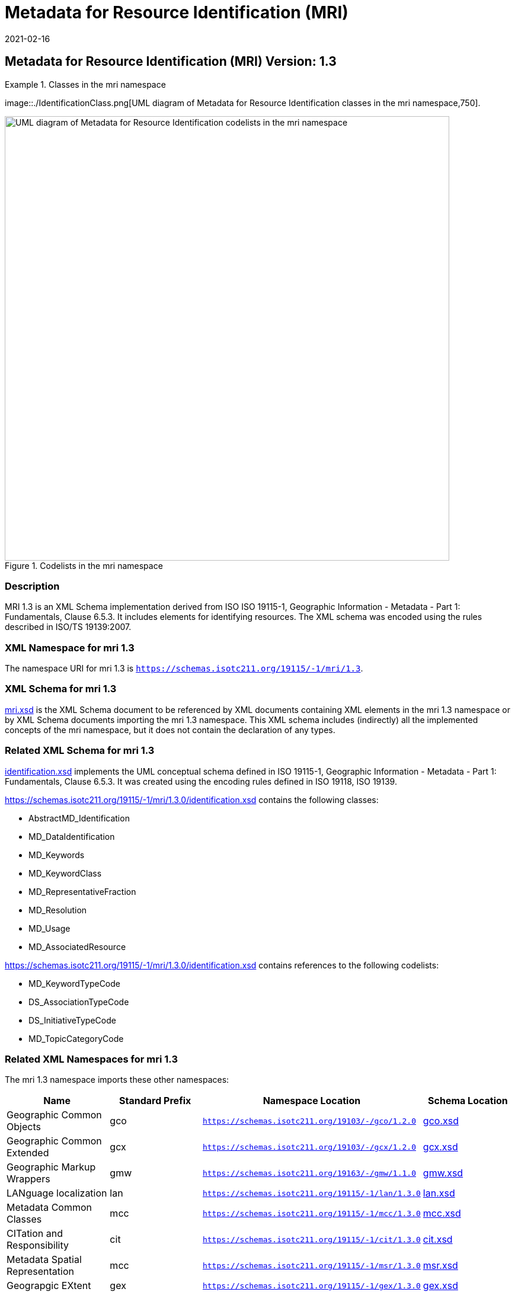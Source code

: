 ﻿= Metadata for Resource Identification (MRI)
:edition: 1.3
:revdate: 2021-02-16

== Metadata for Resource Identification (MRI) Version: 1.3

.Classes in the mri namespace
====
image::./IdentificationClass.png[UML diagram of Metadata for Resource Identification classes in the mri namespace,750].

.Codelists in the mri namespace
image::./19115/-1/mri/1.3/IdentificationCodelist.png[UML diagram of Metadata for Resource Identification codelists in the mri namespace,750]
====

=== Description

MRI 1.3 is an XML Schema implementation derived from ISO ISO 19115-1, Geographic
Information - Metadata - Part 1: Fundamentals, Clause 6.5.3. It includes elements for
identifying resources. The XML schema was encoded using the rules described in ISO/TS
19139:2007.

=== XML Namespace for mri 1.3

The namespace URI for mri 1.3 is `https://schemas.isotc211.org/19115/-1/mri/1.3`.

=== XML Schema for mri 1.3

https://schemas.isotc211.org/19115/-1/mri/1.3.0/mri.xsd[mri.xsd] is the XML Schema document to
be referenced by XML documents containing XML elements in the mri 1.3 namespace or by
XML Schema documents importing the mri 1.3 namespace. This XML schema includes
(indirectly) all the implemented concepts of the mri namespace, but it does not
contain the declaration of any types.

=== Related XML Schema for mri 1.3

https://schemas.isotc211.org/19115/-1/mri/1.3.0/identification.xsd[identification.xsd]
implements the UML conceptual schema defined in ISO 19115-1, Geographic Information -
Metadata - Part 1: Fundamentals, Clause 6.5.3. It was created using the encoding
rules defined in ISO 19118, ISO 19139.

https://schemas.isotc211.org/19115/-1/mri/1.3.0/identification.xsd contains the following classes:

* AbstractMD_Identification
* MD_DataIdentification
* MD_Keywords
* MD_KeywordClass
* MD_RepresentativeFraction
* MD_Resolution
* MD_Usage
* MD_AssociatedResource

https://schemas.isotc211.org/19115/-1/mri/1.3.0/identification.xsd contains references to the following codelists:

* MD_KeywordTypeCode
* DS_AssociationTypeCode
* DS_InitiativeTypeCode
* MD_TopicCategoryCode

=== Related XML Namespaces for mri 1.3

The mri 1.3 namespace imports these other namespaces:

[%unnumbered]
[options=header,cols=4]
|===
| Name | Standard Prefix | Namespace Location | Schema Location

| Geographic Common Objects | gco |
`https://schemas.isotc211.org/19103/-/gco/1.2.0` | https://schemas.isotc211.org/19103/-/gco/1.2/gco.xsd[gco.xsd]
| Geographic Common Extended | gcx |
`https://schemas.isotc211.org/19103/-/gcx/1.2.0` | https://schemas.isotc211.org/19103/-/gcx/1.2/gcx.xsd[gcx.xsd]
| Geographic Markup Wrappers | gmw |
`https://schemas.isotc211.org/19163/-/gmw/1.1.0` | https://schemas.isotc211.org/19163/-/gmw/1.1/gmw.xsd[gmw.xsd]
| LANguage localization | lan |
`https://schemas.isotc211.org/19115/-1/lan/1.3.0` | https://schemas.isotc211.org/19115/-1/lan/1.3.0/lan.xsd[lan.xsd]
| Metadata Common Classes | mcc |
`https://schemas.isotc211.org/19115/-1/mcc/1.3.0` | https://schemas.isotc211.org/19115/-1/mcc/1.3.0/mcc.xsd[mcc.xsd]
| CITation and Responsibility | cit |
`https://schemas.isotc211.org/19115/-1/cit/1.3.0` | https://schemas.isotc211.org/19115/-1/cit/1.3.0/cit.xsd[cit.xsd]
| Metadata Spatial Representation | mcc |
`https://schemas.isotc211.org/19115/-1/msr/1.3.0` | https://schemas.isotc211.org/19115/-1/msr/1.3.0/msr.xsd[msr.xsd]
| Geograpgic EXtent | gex |
`https://schemas.isotc211.org/19115/-1/gex/1.3.0` | https://schemas.isotc211.org/19115/-1/gex/1.3.0/gex.xsd[gex.xsd]
| Metadata Maintenance Information | mmi |
`https://schemas.isotc211.org/19115/-1/mir/1.3.0` | https://schemas.isotc211.org/19115/-1/mmi/1.3.0/mmi.xsd[mmi.xsd]
| Metadata Resource Distribution | mmi |
`https://schemas.isotc211.org/19115/-1/mrd/1.3.0` | https://schemas.isotc211.org/19115/-1/mrd/1.3.0/mrd.xsd[mrd.xsd]
| Metadata COnstraints | mco |
`https://schemas.isotc211.org/19115/-1/mco/1.3.0` | https://schemas.isotc211.org/19115/-1/mco/1.3.0/mco.xsd[mco.xsd]
|===

=== Schematron Validation Rules for mri 1.3

Schematron rules for validating instance documents of the mri 1.3 namespace are in
https://schemas.isotc211.org/19115/-1/mri/1.3.0/mri.sch[mri.sch]. Other schematron
rule sets that are required for a complete validation are: gco.sch, gmw.sch, lan.sch,
lan.sch, and mcc.sch

=== Working Versions

When revisions to these schema become necessary, they will be managed in the
https://github.com/ISO-TC211/XML[ISO TC211 Git Repository].
